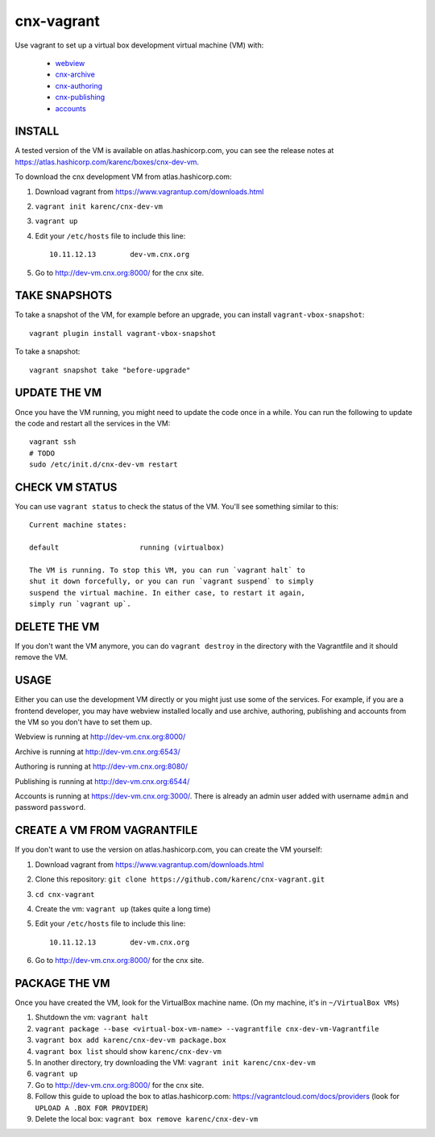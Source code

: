cnx-vagrant
===========

Use vagrant to set up a virtual box development virtual machine (VM) with:

 - `webview <https://github.com/Connexions/webview>`_
 - `cnx-archive <https://github.com/Connexions/cnx-archive>`_
 - `cnx-authoring <https://github.com/Connexions/cnx-authoring>`_
 - `cnx-publishing <https://github.com/Connexions/cnx-publishing>`_
 - `accounts <https://github.com/openstax/accounts>`_

INSTALL
-------

A tested version of the VM is available on atlas.hashicorp.com, you can see the
release notes at https://atlas.hashicorp.com/karenc/boxes/cnx-dev-vm.

To download the cnx development VM from atlas.hashicorp.com:

1. Download vagrant from https://www.vagrantup.com/downloads.html

2. ``vagrant init karenc/cnx-dev-vm``

3. ``vagrant up``

4. Edit your ``/etc/hosts`` file to include this line::

    10.11.12.13        dev-vm.cnx.org

5. Go to http://dev-vm.cnx.org:8000/ for the cnx site.

TAKE SNAPSHOTS
--------------

To take a snapshot of the VM, for example before an upgrade, you can install
``vagrant-vbox-snapshot``::

    vagrant plugin install vagrant-vbox-snapshot

To take a snapshot::

    vagrant snapshot take "before-upgrade"

UPDATE THE VM
-------------

Once you have the VM running, you might need to update the code once in a
while.  You can run the following to update the code and restart all the
services in the VM::

    vagrant ssh
    # TODO
    sudo /etc/init.d/cnx-dev-vm restart

CHECK VM STATUS
---------------

You can use ``vagrant status`` to check the status of the VM.  You'll see
something similar to this::

    Current machine states:

    default                   running (virtualbox)

    The VM is running. To stop this VM, you can run `vagrant halt` to
    shut it down forcefully, or you can run `vagrant suspend` to simply
    suspend the virtual machine. In either case, to restart it again,
    simply run `vagrant up`.

DELETE THE VM
-------------

If you don't want the VM anymore, you can do ``vagrant destroy`` in the
directory with the Vagrantfile and it should remove the VM.

USAGE
-----

Either you can use the development VM directly or you might just use some of
the services.  For example, if you are a frontend developer, you may have
webview installed locally and use archive, authoring, publishing and accounts
from the VM so you don't have to set them up.

Webview is running at http://dev-vm.cnx.org:8000/

Archive is running at http://dev-vm.cnx.org:6543/

Authoring is running at http://dev-vm.cnx.org:8080/

Publishing is running at http://dev-vm.cnx.org:6544/

Accounts is running at https://dev-vm.cnx.org:3000/.  There is already an admin
user added with username ``admin`` and password ``password``.

CREATE A VM FROM VAGRANTFILE
----------------------------

If you don't want to use the version on atlas.hashicorp.com, you can create the
VM yourself:

1. Download vagrant from https://www.vagrantup.com/downloads.html

2. Clone this repository: ``git clone https://github.com/karenc/cnx-vagrant.git``

3. ``cd cnx-vagrant``

4. Create the vm: ``vagrant up`` (takes quite a long time)

5. Edit your ``/etc/hosts`` file to include this line::

    10.11.12.13        dev-vm.cnx.org

6. Go to http://dev-vm.cnx.org:8000/ for the cnx site.

PACKAGE THE VM
--------------

Once you have created the VM, look for the VirtualBox machine name.  (On my
machine, it's in ``~/VirtualBox VMs``)

1. Shutdown the vm: ``vagrant halt``
2. ``vagrant package --base <virtual-box-vm-name> --vagrantfile cnx-dev-vm-Vagrantfile``
3. ``vagrant box add karenc/cnx-dev-vm package.box``
4. ``vagrant box list`` should show ``karenc/cnx-dev-vm``
5. In another directory, try downloading the VM: ``vagrant init karenc/cnx-dev-vm``
6. ``vagrant up``
7. Go to http://dev-vm.cnx.org:8000/ for the cnx site.
8. Follow this guide to upload the box to atlas.hashicorp.com:
   https://vagrantcloud.com/docs/providers (look for ``UPLOAD A .BOX FOR PROVIDER``)
9. Delete the local box: ``vagrant box remove karenc/cnx-dev-vm``
